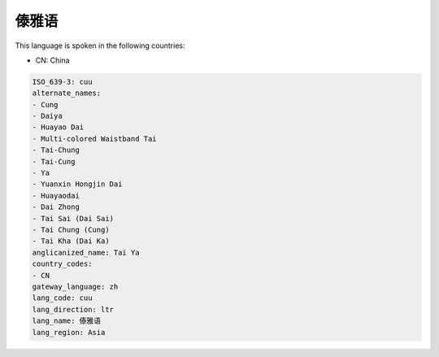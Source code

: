 .. _cuu:

傣雅语
=========

This language is spoken in the following countries:

* CN: China

.. code-block:: yaml

    ISO_639-3: cuu
    alternate_names:
    - Cung
    - Daiya
    - Huayao Dai
    - Multi-colored Waistband Tai
    - Tai-Chung
    - Tai-Cung
    - Ya
    - Yuanxin Hongjin Dai
    - Huayaodai
    - Dai Zhong
    - Tai Sai (Dai Sai)
    - Tai Chung (Cung)
    - Tai Kha (Dai Ka)
    anglicanized_name: Tai Ya
    country_codes:
    - CN
    gateway_language: zh
    lang_code: cuu
    lang_direction: ltr
    lang_name: 傣雅语
    lang_region: Asia
    
